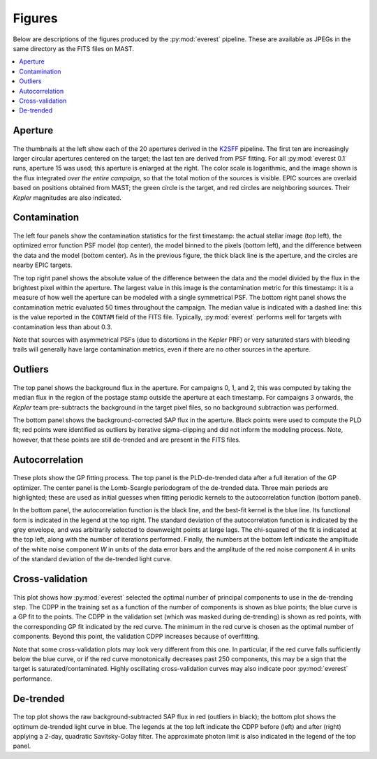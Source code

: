 Figures
=======

Below are descriptions of the figures produced by the :py:mod:`everest` pipeline.
These are available as JPEGs in the same directory as the FITS files on MAST.

.. contents::
   :local:

Aperture
~~~~~~~~

.. figure:: 205071984_aper.jpeg
 :width: 600px
 :align: center
 :height: 100px
 :figclass: align-center

The thumbnails at the left show each of the 20 apertures derived in the
`K2SFF <https://archive.stsci.edu/prepds/k2sff/>`_ pipeline. The first ten
are increasingly larger circular apertures centered on the target; the 
last ten are derived from PSF fitting. For all :py:mod:`everest 0.1` 
runs, aperture 15 was used; this aperture is enlarged at the right. The
color scale is logarithmic, and the image shown is the flux integrated
*over the entire campaign*, so that the total motion of the sources is
visible. EPIC sources are overlaid based on positions obtained from MAST;
the green circle is the target, and red circles are neighboring sources.
Their `Kepler` magnitudes are also indicated.

Contamination
~~~~~~~~~~~~~

.. figure:: 205071984_contamination.jpeg
 :width: 600px
 :align: center
 :height: 100px
 :figclass: align-center

The left four panels show the contamination statistics for the first
timestamp: the actual stellar image (top left), the optimized error function
PSF model (top center), the model binned to the pixels (bottom left), and the
difference between the data and the model (bottom center). As in the previous
figure, the thick black line is the aperture, and the circles are nearby EPIC targets.

The top right panel shows the absolute value of the difference between the data
and the model divided by the flux in the brightest pixel within the aperture. The
largest value in this image is the contamination metric for this timestamp:
it is a measure of how well the aperture can be modeled with a single symmetrical
PSF. The bottom right panel shows the contamination metric evaluated 50 times throughout 
the campaign. The median value is indicated with a dashed line: this is the value
reported in the ``CONTAM`` field of the FITS file. Typically, :py:mod:`everest` 
performs well for targets with contamination less than about 0.3.

Note that sources with asymmetrical PSFs (due to distortions in the `Kepler` PRF)
or very saturated stars with bleeding trails will generally have large contamination
metrics, even if there are no other sources in the aperture.

Outliers
~~~~~~~~

.. figure:: 205071984_outliers.jpeg
 :width: 600px
 :align: center
 :height: 100px
 :figclass: align-center

The top panel shows the background flux in the aperture. For campaigns 0, 1, and 2,
this was computed by taking the median flux in the region of the postage stamp
outside the aperture at each timestamp. For campaigns 3 onwards, the `Kepler` team
pre-subtracts the background in the target pixel files, so no background subtraction
was performed.

The bottom panel shows the background-corrected SAP flux in the aperture. Black points
were used to compute the PLD fit; red points were identified as outliers by iterative
sigma-clipping and did not inform the modeling process. Note, however, that these
points are still de-trended and are present in the FITS files.

Autocorrelation
~~~~~~~~~~~~~~~

.. figure:: 205071984_acor.jpeg
 :width: 600px
 :align: center
 :height: 100px
 :figclass: align-center

These plots show the GP fitting process. The top panel is the PLD-de-trended data after
a full iteration of the GP optimizer. The center panel is the Lomb-Scargle periodogram
of the de-trended data. Three main periods are highlighted; these are used as initial
guesses when fitting periodic kernels to the autocorrelation function (bottom panel).

In the bottom panel, the autocorrelation function is the black line, 
and the best-fit kernel is the blue line. Its functional form is indicated in the legend
at the top right.
The standard deviation of the autocorrelation function is indicated by the grey envelope,
and was arbitrarily selected to downweight points at large lags. The chi-squared of the
fit is indicated at the top left, along with the number of iterations performed.
Finally, the numbers at the bottom left indicate the amplitude of the white noise component
*W* in units of the data error bars and the amplitude of the red noise component *A* in
units of the standard deviation of the de-trended light curve.

Cross-validation
~~~~~~~~~~~~~~~~

.. figure:: 205071984_crossvalidation.jpeg
 :width: 600px
 :align: center
 :height: 100px
 :figclass: align-center

This plot shows how :py:mod:`everest` selected the optimal number of principal components
to use in the de-trending step. The CDPP in the training set as a function of the number
of components is shown as blue points; the blue curve is a GP fit to the points. The CDPP
in the validation set (which was masked during de-trending) is shown as red points, with the
corresponding GP fit indicated by the red curve. The minimum in the red curve is chosen
as the optimal number of components. Beyond this point, the validation CDPP increases because
of overfitting.

Note that some cross-validation plots may look very different from this one. In particular, if
the red curve falls sufficiently below the blue curve, or if the red curve monotonically
decreases past 250 components, this may be a sign that the target is saturated/contaminated.
Highly oscillating cross-validation curves may also indicate poor :py:mod:`everest` performance.

De-trended
~~~~~~~~~~

.. figure:: 205071984_detrended.jpeg
 :width: 600px
 :align: center
 :height: 100px
 :figclass: align-center

The top plot shows the raw background-subtracted SAP flux in red (outliers in black);
the bottom plot shows the optimum de-trended light curve  in blue. The legends at the
top left indicate the CDPP before (left) and after (right) applying a 2-day, quadratic 
Savitsky-Golay filter. The approximate photon limit is also indicated in the legend of
the top panel.


.. raw:: html

  <script>
    (function(i,s,o,g,r,a,m){i['GoogleAnalyticsObject']=r;i[r]=i[r]||function(){
    (i[r].q=i[r].q||[]).push(arguments)},i[r].l=1*new Date();a=s.createElement(o),
    m=s.getElementsByTagName(o)[0];a.async=1;a.src=g;m.parentNode.insertBefore(a,m)
    })(window,document,'script','https://www.google-analytics.com/analytics.js','ga');

    ga('create', 'UA-47070068-2', 'auto');
    ga('send', 'pageview');
  </script>